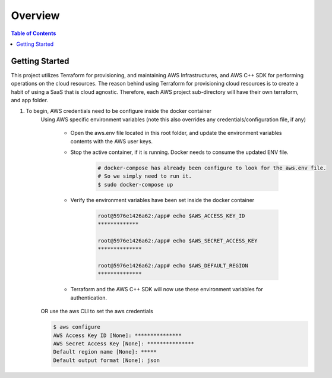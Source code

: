 .. meta::
    :description lang=en: AWS C++
    :keywords: C++, AWS

==========
Overview
==========

.. contents:: Table of Contents
    :backlinks: none

Getting Started
-----------------

This project utilizes Terraform for provisioning, and maintaining AWS Infrastructures, and
AWS C++ SDK for performing operations on the cloud resources.
The reason behind using Terraform for provisioning cloud resources is to
create a habit of using a SaaS that is cloud agnostic. Therefore,
each AWS project sub-directory will have their own terraform, and app folder.

1. To begin, AWS credentials need to be configure inside the docker container
    Using AWS specific environment variables (note this also overrides any credentials/configuration file, if any)

        - Open the aws.env file located in this root folder, and update the environment variables contents with the AWS user keys.
        - Stop the active container, if it is running. Docker needs to consume the updated ENV file.

            .. code-block:: bash

                # docker-compose has already been configure to look for the aws.env file.
                # So we simply need to run it.
                $ sudo docker-compose up


        - Verify the environment variables have been set inside the docker container

            .. code-block:: bash

                root@5976e1426a62:/app# echo $AWS_ACCESS_KEY_ID
                *************

                root@5976e1426a62:/app# echo $AWS_SECRET_ACCESS_KEY
                **************

                root@5976e1426a62:/app# echo $AWS_DEFAULT_REGION
                **************

        - Terraform and the AWS C++ SDK will now use these environment variables for authentication.


    OR use the aws CLI to set the aws credentials

    .. code-block:: bash

        $ aws configure
        AWS Access Key ID [None]: ***************
        AWS Secret Access Key [None]: ***************
        Default region name [None]: *****
        Default output format [None]: json
